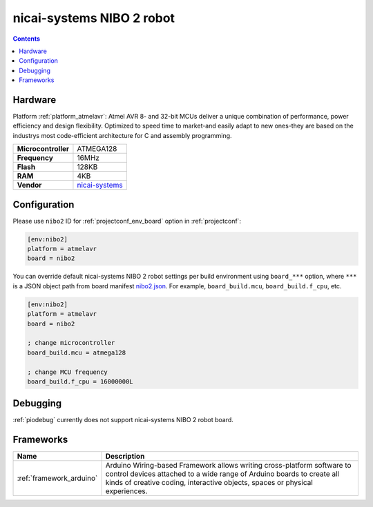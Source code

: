 ..  Copyright (c) 2014-present PlatformIO <contact@platformio.org>
    Licensed under the Apache License, Version 2.0 (the "License");
    you may not use this file except in compliance with the License.
    You may obtain a copy of the License at
       http://www.apache.org/licenses/LICENSE-2.0
    Unless required by applicable law or agreed to in writing, software
    distributed under the License is distributed on an "AS IS" BASIS,
    WITHOUT WARRANTIES OR CONDITIONS OF ANY KIND, either express or implied.
    See the License for the specific language governing permissions and
    limitations under the License.

.. _board_atmelavr_nibo2:

nicai-systems NIBO 2 robot
==========================

.. contents::

Hardware
--------

Platform :ref:`platform_atmelavr`: Atmel AVR 8- and 32-bit MCUs deliver a unique combination of performance, power efficiency and design flexibility. Optimized to speed time to market-and easily adapt to new ones-they are based on the industrys most code-efficient architecture for C and assembly programming.

.. list-table::

  * - **Microcontroller**
    - ATMEGA128
  * - **Frequency**
    - 16MHz
  * - **Flash**
    - 128KB
  * - **RAM**
    - 4KB
  * - **Vendor**
    - `nicai-systems <http://www.nicai-systems.com/en/nibo2?utm_source=platformio&utm_medium=docs>`__


Configuration
-------------

Please use ``nibo2`` ID for :ref:`projectconf_env_board` option in :ref:`projectconf`:

.. code-block:: ini

  [env:nibo2]
  platform = atmelavr
  board = nibo2

You can override default nicai-systems NIBO 2 robot settings per build environment using
``board_***`` option, where ``***`` is a JSON object path from
board manifest `nibo2.json <https://github.com/platformio/platform-atmelavr/blob/master/boards/nibo2.json>`_. For example,
``board_build.mcu``, ``board_build.f_cpu``, etc.

.. code-block:: ini

  [env:nibo2]
  platform = atmelavr
  board = nibo2

  ; change microcontroller
  board_build.mcu = atmega128

  ; change MCU frequency
  board_build.f_cpu = 16000000L

Debugging
---------
:ref:`piodebug` currently does not support nicai-systems NIBO 2 robot board.

Frameworks
----------
.. list-table::
    :header-rows:  1

    * - Name
      - Description

    * - :ref:`framework_arduino`
      - Arduino Wiring-based Framework allows writing cross-platform software to control devices attached to a wide range of Arduino boards to create all kinds of creative coding, interactive objects, spaces or physical experiences.
